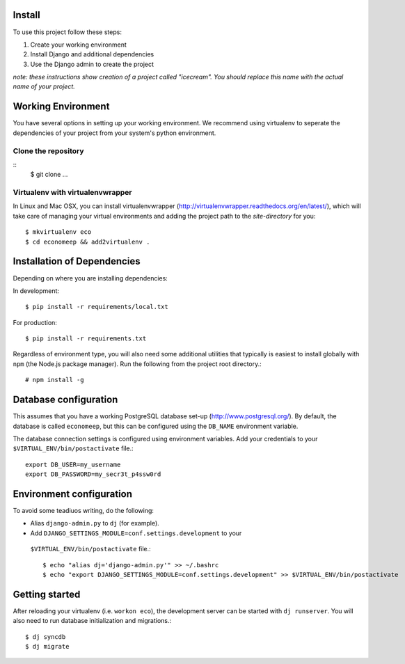Install
=========

To use this project follow these steps:

#. Create your working environment
#. Install Django and additional dependencies
#. Use the Django admin to create the project

*note: these instructions show creation of a project called "icecream".  You
should replace this name with the actual name of your project.*


Working Environment
===================

You have several options in setting up your working environment.  We recommend
using virtualenv to seperate the dependencies of your project from your system's
python environment.


Clone the repository
---------------------
::
    $ git clone ...


Virtualenv with virtualenvwrapper
----------------------------------

In Linux and Mac OSX, you can install virtualenvwrapper (http://virtualenvwrapper.readthedocs.org/en/latest/),
which will take care of managing your virtual environments and adding the
project path to the `site-directory` for you::

    $ mkvirtualenv eco
    $ cd economeep && add2virtualenv .


Installation of Dependencies
=============================

Depending on where you are installing dependencies:

In development::

    $ pip install -r requirements/local.txt

For production::

    $ pip install -r requirements.txt


Regardless of environment type, you will also need some additional utilities
that typically is easiest to install globally with ``npm`` (the Node.js
package manager). Run the following from the project root directory.::

    # npm install -g


Database configuration
=======================

This assumes that you have a working PostgreSQL database set-up
(http://www.postgresql.org/). By default, the database is called ``economeep``,
but this can be configured using the ``DB_NAME`` environment variable.

The database connection settings is configured using environment variables.
Add your credentials to your ``$VIRTUAL_ENV/bin/postactivate`` file.::

    export DB_USER=my_username
    export DB_PASSWORD=my_secr3t_p4ssw0rd


Environment configuration
==========================
To avoid some teadiuos writing, do the following:

* Alias ``django-admin.py`` to ``dj`` (for example).
* Add ``DJANGO_SETTINGS_MODULE=conf.settings.development`` to your
 ``$VIRTUAL_ENV/bin/postactivate`` file.::

    $ echo "alias dj='django-admin.py'" >> ~/.bashrc
    $ echo "export DJANGO_SETTINGS_MODULE=conf.settings.development" >> $VIRTUAL_ENV/bin/postactivate


Getting started
================

After reloading your virtualenv (i.e. ``workon eco``), the development server
can be started with ``dj runserver``. You will also need to run database
initialization and migrations.::

    $ dj syncdb
    $ dj migrate
